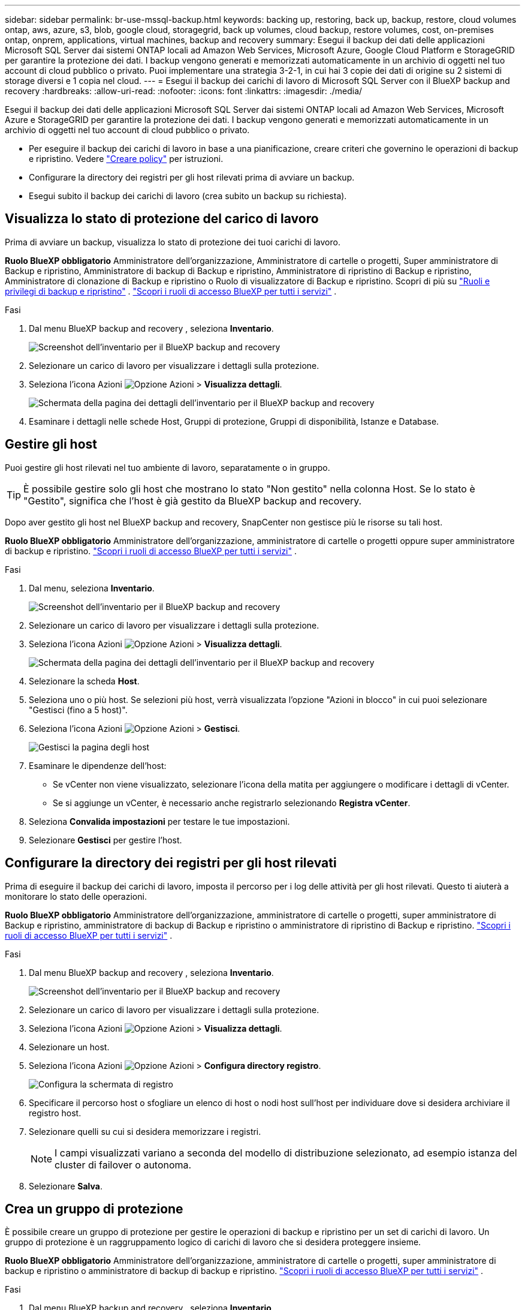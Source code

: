---
sidebar: sidebar 
permalink: br-use-mssql-backup.html 
keywords: backing up, restoring, back up, backup, restore, cloud volumes ontap, aws, azure, s3, blob, google cloud, storagegrid, back up volumes, cloud backup, restore volumes, cost, on-premises ontap, onprem, applications, virtual machines, backup and recovery 
summary: Esegui il backup dei dati delle applicazioni Microsoft SQL Server dai sistemi ONTAP locali ad Amazon Web Services, Microsoft Azure, Google Cloud Platform e StorageGRID per garantire la protezione dei dati. I backup vengono generati e memorizzati automaticamente in un archivio di oggetti nel tuo account di cloud pubblico o privato. Puoi implementare una strategia 3-2-1, in cui hai 3 copie dei dati di origine su 2 sistemi di storage diversi e 1 copia nel cloud. 
---
= Esegui il backup dei carichi di lavoro di Microsoft SQL Server con il BlueXP backup and recovery
:hardbreaks:
:allow-uri-read: 
:nofooter: 
:icons: font
:linkattrs: 
:imagesdir: ./media/


[role="lead"]
Esegui il backup dei dati delle applicazioni Microsoft SQL Server dai sistemi ONTAP locali ad Amazon Web Services, Microsoft Azure e StorageGRID per garantire la protezione dei dati. I backup vengono generati e memorizzati automaticamente in un archivio di oggetti nel tuo account di cloud pubblico o privato.

* Per eseguire il backup dei carichi di lavoro in base a una pianificazione, creare criteri che governino le operazioni di backup e ripristino. Vedere link:br-use-policies-create.html["Creare policy"] per istruzioni.
* Configurare la directory dei registri per gli host rilevati prima di avviare un backup.
* Esegui subito il backup dei carichi di lavoro (crea subito un backup su richiesta).




== Visualizza lo stato di protezione del carico di lavoro

Prima di avviare un backup, visualizza lo stato di protezione dei tuoi carichi di lavoro.

*Ruolo BlueXP obbligatorio* Amministratore dell'organizzazione, Amministratore di cartelle o progetti, Super amministratore di Backup e ripristino, Amministratore di backup di Backup e ripristino, Amministratore di ripristino di Backup e ripristino, Amministratore di clonazione di Backup e ripristino o Ruolo di visualizzatore di Backup e ripristino. Scopri di più su link:reference-roles.html["Ruoli e privilegi di backup e ripristino"] .  https://docs.netapp.com/us-en/bluexp-setup-admin/reference-iam-predefined-roles.html["Scopri i ruoli di accesso BlueXP per tutti i servizi"^] .

.Fasi
. Dal menu BlueXP backup and recovery , seleziona *Inventario*.
+
image:screen-br-inventory.png["Screenshot dell'inventario per il BlueXP backup and recovery"]

. Selezionare un carico di lavoro per visualizzare i dettagli sulla protezione.
. Seleziona l'icona Azioni image:../media/icon-action.png["Opzione Azioni"] > *Visualizza dettagli*.
+
image:screen-br-inventory-sql.png["Schermata della pagina dei dettagli dell'inventario per il BlueXP backup and recovery"]

. Esaminare i dettagli nelle schede Host, Gruppi di protezione, Gruppi di disponibilità, Istanze e Database.




== Gestire gli host

Puoi gestire gli host rilevati nel tuo ambiente di lavoro, separatamente o in gruppo.


TIP: È possibile gestire solo gli host che mostrano lo stato "Non gestito" nella colonna Host. Se lo stato è "Gestito", significa che l'host è già gestito da BlueXP backup and recovery.

Dopo aver gestito gli host nel BlueXP backup and recovery, SnapCenter non gestisce più le risorse su tali host.

*Ruolo BlueXP obbligatorio* Amministratore dell'organizzazione, amministratore di cartelle o progetti oppure super amministratore di backup e ripristino.  https://docs.netapp.com/us-en/bluexp-setup-admin/reference-iam-predefined-roles.html["Scopri i ruoli di accesso BlueXP per tutti i servizi"^] .

.Fasi
. Dal menu, seleziona *Inventario*.
+
image:screen-br-inventory.png["Screenshot dell'inventario per il BlueXP backup and recovery"]

. Selezionare un carico di lavoro per visualizzare i dettagli sulla protezione.
. Seleziona l'icona Azioni image:../media/icon-action.png["Opzione Azioni"] > *Visualizza dettagli*.
+
image:screen-br-inventory-sql.png["Schermata della pagina dei dettagli dell'inventario per il BlueXP backup and recovery"]

. Selezionare la scheda *Host*.
. Seleziona uno o più host. Se selezioni più host, verrà visualizzata l'opzione "Azioni in blocco" in cui puoi selezionare "Gestisci (fino a 5 host)".
. Seleziona l'icona Azioni image:../media/icon-action.png["Opzione Azioni"] > *Gestisci*.
+
image:screen-br-inventory-details-manage-hosts.png["Gestisci la pagina degli host"]

. Esaminare le dipendenze dell'host:
+
** Se vCenter non viene visualizzato, selezionare l'icona della matita per aggiungere o modificare i dettagli di vCenter.
** Se si aggiunge un vCenter, è necessario anche registrarlo selezionando *Registra vCenter*.


. Seleziona *Convalida impostazioni* per testare le tue impostazioni.
. Selezionare *Gestisci* per gestire l'host.




== Configurare la directory dei registri per gli host rilevati

Prima di eseguire il backup dei carichi di lavoro, imposta il percorso per i log delle attività per gli host rilevati. Questo ti aiuterà a monitorare lo stato delle operazioni.

*Ruolo BlueXP obbligatorio* Amministratore dell'organizzazione, amministratore di cartelle o progetti, super amministratore di Backup e ripristino, amministratore di backup di Backup e ripristino o amministratore di ripristino di Backup e ripristino.  https://docs.netapp.com/us-en/bluexp-setup-admin/reference-iam-predefined-roles.html["Scopri i ruoli di accesso BlueXP per tutti i servizi"^] .

.Fasi
. Dal menu BlueXP backup and recovery , seleziona *Inventario*.
+
image:screen-br-inventory.png["Screenshot dell'inventario per il BlueXP backup and recovery"]

. Selezionare un carico di lavoro per visualizzare i dettagli sulla protezione.
. Seleziona l'icona Azioni image:../media/icon-action.png["Opzione Azioni"] > *Visualizza dettagli*.
. Selezionare un host.
. Seleziona l'icona Azioni image:../media/icon-action.png["Opzione Azioni"] > *Configura directory registro*.
+
image:screen-br-inventory-details-configurelog-option.png["Configura la schermata di registro"]

. Specificare il percorso host o sfogliare un elenco di host o nodi host sull'host per individuare dove si desidera archiviare il registro host.
. Selezionare quelli su cui si desidera memorizzare i registri.
+

NOTE: I campi visualizzati variano a seconda del modello di distribuzione selezionato, ad esempio istanza del cluster di failover o autonoma.

. Selezionare *Salva*.




== Crea un gruppo di protezione

È possibile creare un gruppo di protezione per gestire le operazioni di backup e ripristino per un set di carichi di lavoro. Un gruppo di protezione è un raggruppamento logico di carichi di lavoro che si desidera proteggere insieme.

*Ruolo BlueXP obbligatorio* Amministratore dell'organizzazione, amministratore di cartelle o progetti, super amministratore di backup e ripristino o amministratore di backup di backup e ripristino.  https://docs.netapp.com/us-en/bluexp-setup-admin/reference-iam-predefined-roles.html["Scopri i ruoli di accesso BlueXP per tutti i servizi"^] .

.Fasi
. Dal menu BlueXP backup and recovery , seleziona *Inventario*.
+
image:screen-br-inventory.png["Screenshot dell'inventario per il BlueXP backup and recovery"]

. Selezionare un carico di lavoro per visualizzare i dettagli sulla protezione.
. Seleziona l'icona Azioni image:../media/icon-action.png["Opzione Azioni"] > *Visualizza dettagli*.
. Selezionare la scheda *Gruppi di protezione*.
. Selezionare *Crea gruppo di protezione*.
. Specificare un nome per il gruppo di protezione.
. Selezionare le istanze o i database che si desidera includere nel gruppo di protezione.
. Selezionare *Avanti*.
. Selezionare il *Criterio di backup* che si desidera applicare al gruppo di protezione.
+
Se si desidera creare una policy, selezionare *Crea nuova policy* e seguire le istruzioni per creare una policy. Per ulteriori informazioni, vedere link:br-use-policies-create.html["Creare policy"] .

. Selezionare *Avanti*.
. Rivedere la configurazione.
. Selezionare *Crea* per creare il gruppo di protezione.




== Esegui subito il backup dei carichi di lavoro con un backup on-demand

Crea immediatamente un backup on-demand. Potresti voler eseguire un backup on-demand se stai per apportare modifiche al tuo sistema e vuoi assicurarti di avere un backup prima di iniziare.

*Ruolo BlueXP obbligatorio* Amministratore dell'organizzazione, amministratore di cartelle o progetti, super amministratore di backup e ripristino o amministratore di backup di backup e ripristino.  https://docs.netapp.com/us-en/bluexp-setup-admin/reference-iam-predefined-roles.html["Scopri i ruoli di accesso BlueXP per tutti i servizi"^] .

.Fasi
. Dal menu, seleziona *Inventario*.
+
image:screen-br-inventory.png["Screenshot dell'inventario per il BlueXP backup and recovery"]

. Selezionare un carico di lavoro per visualizzare i dettagli sulla protezione.
. Seleziona l'icona Azioni image:../media/icon-action.png["Opzione Azioni"] > *Visualizza dettagli*.
. Selezionare la scheda *Gruppo di protezione*, *Istanze* o *Database*.
. Seleziona l'istanza o il database di cui vuoi eseguire il backup.
. Seleziona l'icona Azioni image:../media/icon-action.png["Opzione Azioni"] > *Esegui il backup adesso*.
. Selezionare il criterio che si desidera applicare al backup.
. Selezionare il livello di pianificazione.
. Seleziona *Esegui backup adesso*.




== Sospendi la pianificazione del backup

La sospensione della pianificazione impedisce temporaneamente l'esecuzione del backup all'orario pianificato. Potrebbe essere necessario farlo se si sta eseguendo la manutenzione del sistema o se si verificano problemi con il backup.

*Ruolo BlueXP obbligatorio* Amministratore dell'organizzazione, amministratore di cartelle o progetti, super amministratore di Backup e ripristino, amministratore di backup di Backup e ripristino, amministratore di ripristino di Backup e ripristino o amministratore di clonazione di Backup e ripristino.  https://docs.netapp.com/us-en/bluexp-setup-admin/reference-iam-predefined-roles.html["Scopri i ruoli di accesso BlueXP per tutti i servizi"^] .

.Fasi
. Dal menu BlueXP backup and recovery , seleziona *Inventario*.
+
image:screen-br-inventory.png["Screenshot dell'inventario per il BlueXP backup and recovery"]

. Selezionare un carico di lavoro per visualizzare i dettagli sulla protezione.
. Seleziona l'icona Azioni image:../media/icon-action.png["Opzione Azioni"] > *Visualizza dettagli*.
. Selezionare la scheda *Gruppo di protezione*, *Istanze* o *Database*.
. Selezionare il gruppo di protezione, l'istanza o il database che si desidera sospendere.
+
image:../media/screen-br-inventory-sql-details-actions-menu.png["Schermata del menu Azioni per il BlueXP backup and recovery"]

. Seleziona l'icona Azioni image:../media/icon-action.png["Opzione Azioni"] > *Sospendi*.




== Elimina un gruppo di protezione

È possibile creare un gruppo di protezione per gestire le operazioni di backup e ripristino per un set di carichi di lavoro. Un gruppo di protezione è un raggruppamento logico di carichi di lavoro che si desidera proteggere insieme.

*Ruolo BlueXP obbligatorio* Amministratore dell'organizzazione, amministratore di cartelle o progetti, super amministratore di backup e ripristino o amministratore di backup di backup e ripristino.  https://docs.netapp.com/us-en/bluexp-setup-admin/reference-iam-predefined-roles.html["Scopri i ruoli di accesso BlueXP per tutti i servizi"^] .

.Fasi
. Dal menu BlueXP backup and recovery , seleziona *Inventario*.
+
image:screen-br-inventory.png["Screenshot dell'inventario per il BlueXP backup and recovery"]

. Selezionare un carico di lavoro per visualizzare i dettagli sulla protezione.
. Seleziona l'icona Azioni image:../media/icon-action.png["Opzione Azioni"] > *Visualizza dettagli*.
. Selezionare la scheda *Gruppi di protezione*.
. Seleziona l'icona Azioni image:../media/icon-action.png["Opzione Azioni"] > *Elimina gruppo di protezione*.
+
image:../media/screen-br-inventory-sql-details-actions-menu.png["Schermata del menu Azioni per il BlueXP backup and recovery"]





== Rimuovere la protezione da un carico di lavoro

È possibile rimuovere la protezione da un carico di lavoro se non si desidera più eseguirne il backup o se si desidera interromperne la gestione nel BlueXP backup and recovery.

*Ruolo BlueXP obbligatorio* Amministratore dell'organizzazione, amministratore di cartelle o progetti, super amministratore di backup e ripristino o amministratore di backup di backup e ripristino.  https://docs.netapp.com/us-en/bluexp-setup-admin/reference-iam-predefined-roles.html["Scopri i ruoli di accesso BlueXP per tutti i servizi"^] .

.Fasi
. Dal menu BlueXP backup and recovery , seleziona *Inventario*.
+
image:screen-br-inventory.png["Screenshot dell'inventario per il BlueXP backup and recovery"]

. Selezionare un carico di lavoro per visualizzare i dettagli sulla protezione.
. Seleziona l'icona Azioni image:../media/icon-action.png["Opzione Azioni"] > *Visualizza dettagli*.
. Selezionare la scheda *Gruppo di protezione*, *Istanze* o *Database*.
. Selezionare il gruppo di protezione, l'istanza o il database.
+
image:../media/screen-br-inventory-sql-details-actions-menu.png["Schermata del menu Azioni per il BlueXP backup and recovery"]

. Seleziona l'icona Azioni image:../media/icon-action.png["Opzione Azioni"] > *Rimuovi protezione*.
. Nella finestra di dialogo Rimuovi protezione, seleziona se desideri conservare i backup e i metadati oppure eliminarli.
. Selezionare *Rimuovi* per confermare l'azione.

